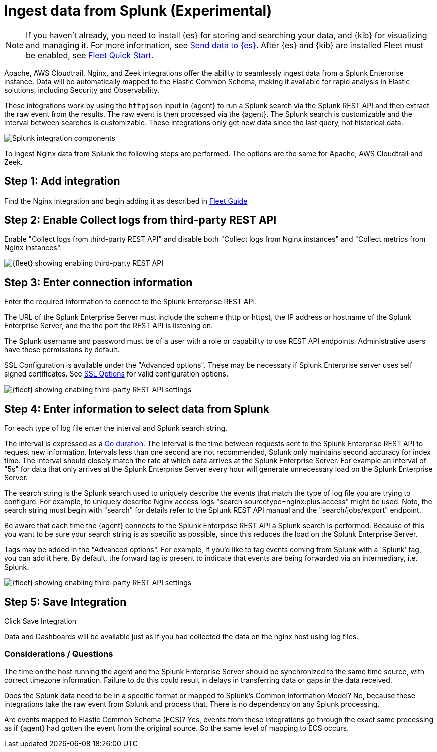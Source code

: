[chapter, role="xpack"]
[[ingest-splunk]]

:modulename: system nginx mysql

[[ingest-splunk]]
= Ingest data from Splunk (Experimental)

[NOTE]
=====
If you haven't already, you need to install {es} for storing and
searching your data, and {kib} for visualizing and managing it. For
more information, see <<add-observability-data,Send data to {es}>>.
After {es} and {kib} are installed Fleet must be enabled, see
https://www.elastic.co/guide/en/fleet/current/fleet-quick-start.html[Fleet Quick Start].


=====

Apache, AWS Cloudtrail, Nginx, and Zeek integrations offer the ability
to seamlessly ingest data from a Splunk Enterprise instance.  Data
will be automatically mapped to the Elastic Common Schema, making it
available for rapid analysis in Elastic solutions, including Security
and Observability.

These integrations work by using the `httpjson` input in {agent} to
run a Splunk search via the Splunk REST API and then extract the raw
event from the results.  The raw event is then processed via the
{agent}.  The Splunk search is customizable and the interval between
searches is customizable.  These integrations only get new data since
the last query, not historical data.

[role="screenshot"]
image::images/elastic-agent-splunk.png[Splunk integration components]

To ingest Nginx data from Splunk the following steps are performed.
The options are the same for Apache, AWS Cloudtrail and Zeek.

== Step 1: Add integration

Find the Nginx integration and begin adding it as described in
https://www.elastic.co/guide/en/fleet/current/fleet-quick-start.html#add-nginx-integration[Fleet Guide]

== Step 2: Enable Collect logs from third-party REST API

Enable "Collect logs from third-party REST API" and disable both "Collect
logs from Nginx instances" and "Collect metrics from Nginx instances".

[role="screenshot"]
image::images/kibana-fleet-third-party-rest-api.png[{fleet} showing enabling third-party REST API]

== Step 3: Enter connection information

Enter the required information to connect to the Splunk Enterprise REST API.

The URL of the Splunk Enterprise Server must include the scheme (http or https),
the IP address or hostname of the Splunk Enterprise Server, and the the port the
REST API is listening on.

The Splunk username and password must be of a user with a role or
capability to use REST API endpoints.  Administrative users have these
permissions by default.

SSL Configuration is available under the "Advanced options".  These may be necessary
if Splunk Enterprise server uses self signed certificates.  See
https://www.elastic.co/guide/en/beats/filebeat/current/configuration-ssl.html[SSL Options]
for valid configuration options.

[role="screenshot"]
image::images/kibana-fleet-third-party-rest-settings.png[{fleet} showing enabling third-party REST API settings]

== Step 4: Enter information to select data from Splunk

For each type of log file enter the interval and Splunk search string.

The interval is expressed as a
https://golang.org/pkg/time/#ParseDuration[Go duration].  The interval
is the time between requests sent to the Splunk Enterprise REST API to
request new information.  Intervals less than one second are not
recommended, Splunk only maintains second accuracy for index time.
The interval should closely match the rate at which data arrives at
the Splunk Enterprise Server.  For example an interval of "5s" for
data that only arrives at the Splunk Enterprise Server every hour will
generate unnecessary load on the Splunk Enterprise Server.

The search string is the Splunk search used to uniquely describe the
events that match the type of log file you are trying to configure.
For example, to uniquely describe Nginx access logs "search
sourcetype=nginx:plus:access" might be used.  Note, the search string
must begin with "search" for details refer to the Splunk REST API
manual and the "search/jobs/export" endpoint.

Be aware that each time the {agent} connects to the Splunk Enterprise
REST API a Splunk search is performed.  Because of this you want to be
sure your search string is as specific as possible, since this reduces
the load on the Splunk Enterprise Server.

Tags may be added in the "Advanced options".  For example, if you'd
like to tag events coming from Splunk with a 'Splunk' tag, you can add
it here.  By default, the forward tag is present to indicate that
events are being forwarded via an intermediary, i.e. Splunk.

[role="screenshot"]
image::images/kibana-fleet-third-party-rest-dataset-settings.png[{fleet} showing enabling third-party REST API settings]

== Step 5: Save Integration

Click Save Integration

Data and Dashboards will be available just as if you had collected
the data on the nginx host using log files.


[discrete]
=== Considerations / Questions

The time on the host running the agent and the Splunk Enterprise
Server should be synchronized to the same time source, with correct
timezone information.  Failure to do this could result in delays in
transferring data or gaps in the data received.

Does the Splunk data need to be in a specific format or mapped to
Splunk's Common Information Model?  No, because these integrations
take the raw event from Splunk and process that.  There is no
dependency on any Splunk processing.

Are events mapped to Elastic Common Schema (ECS)?  Yes, events from
these integrations go through the exact same processing as if {agent}
had gotten the event from the original source.  So the same level of
mapping to ECS occurs.

